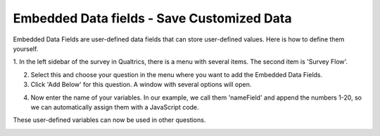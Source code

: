 .. _embedded-data-fields:

=============================================
Embedded Data fields - Save Customized Data
=============================================

Embedded Data Fields are user-defined data fields that can store user-defined values.
Here is how to define them yourself.

1. In the left sidebar of the survey in Qualtrics, there is a menu with several items.
The second item is 'Survey Flow'.

.. image:: docs/source/_static/1.EnterNamePicture1.png
  :width: 400

2. Select this and choose your question in the menu where you want to add the Embedded Data Fields.
3. Click 'Add Below' for this question. A window with several options will open.

.. image:: docs/source/_static/1.EnterNamePicture2.png
  :width: 400

4. Now enter the name of your variables. In our example, we call them 'nameField' and append the numbers 1-20, so we can automatically assign them with a JavaScript code.

.. image:: docs/source/_static/1.EnterNamePicture3.png
  :width: 400

These user-defined variables can now be used in other questions.

.. image:: docs/source/_static/1.EnterNamePicture4.png
  :width: 400